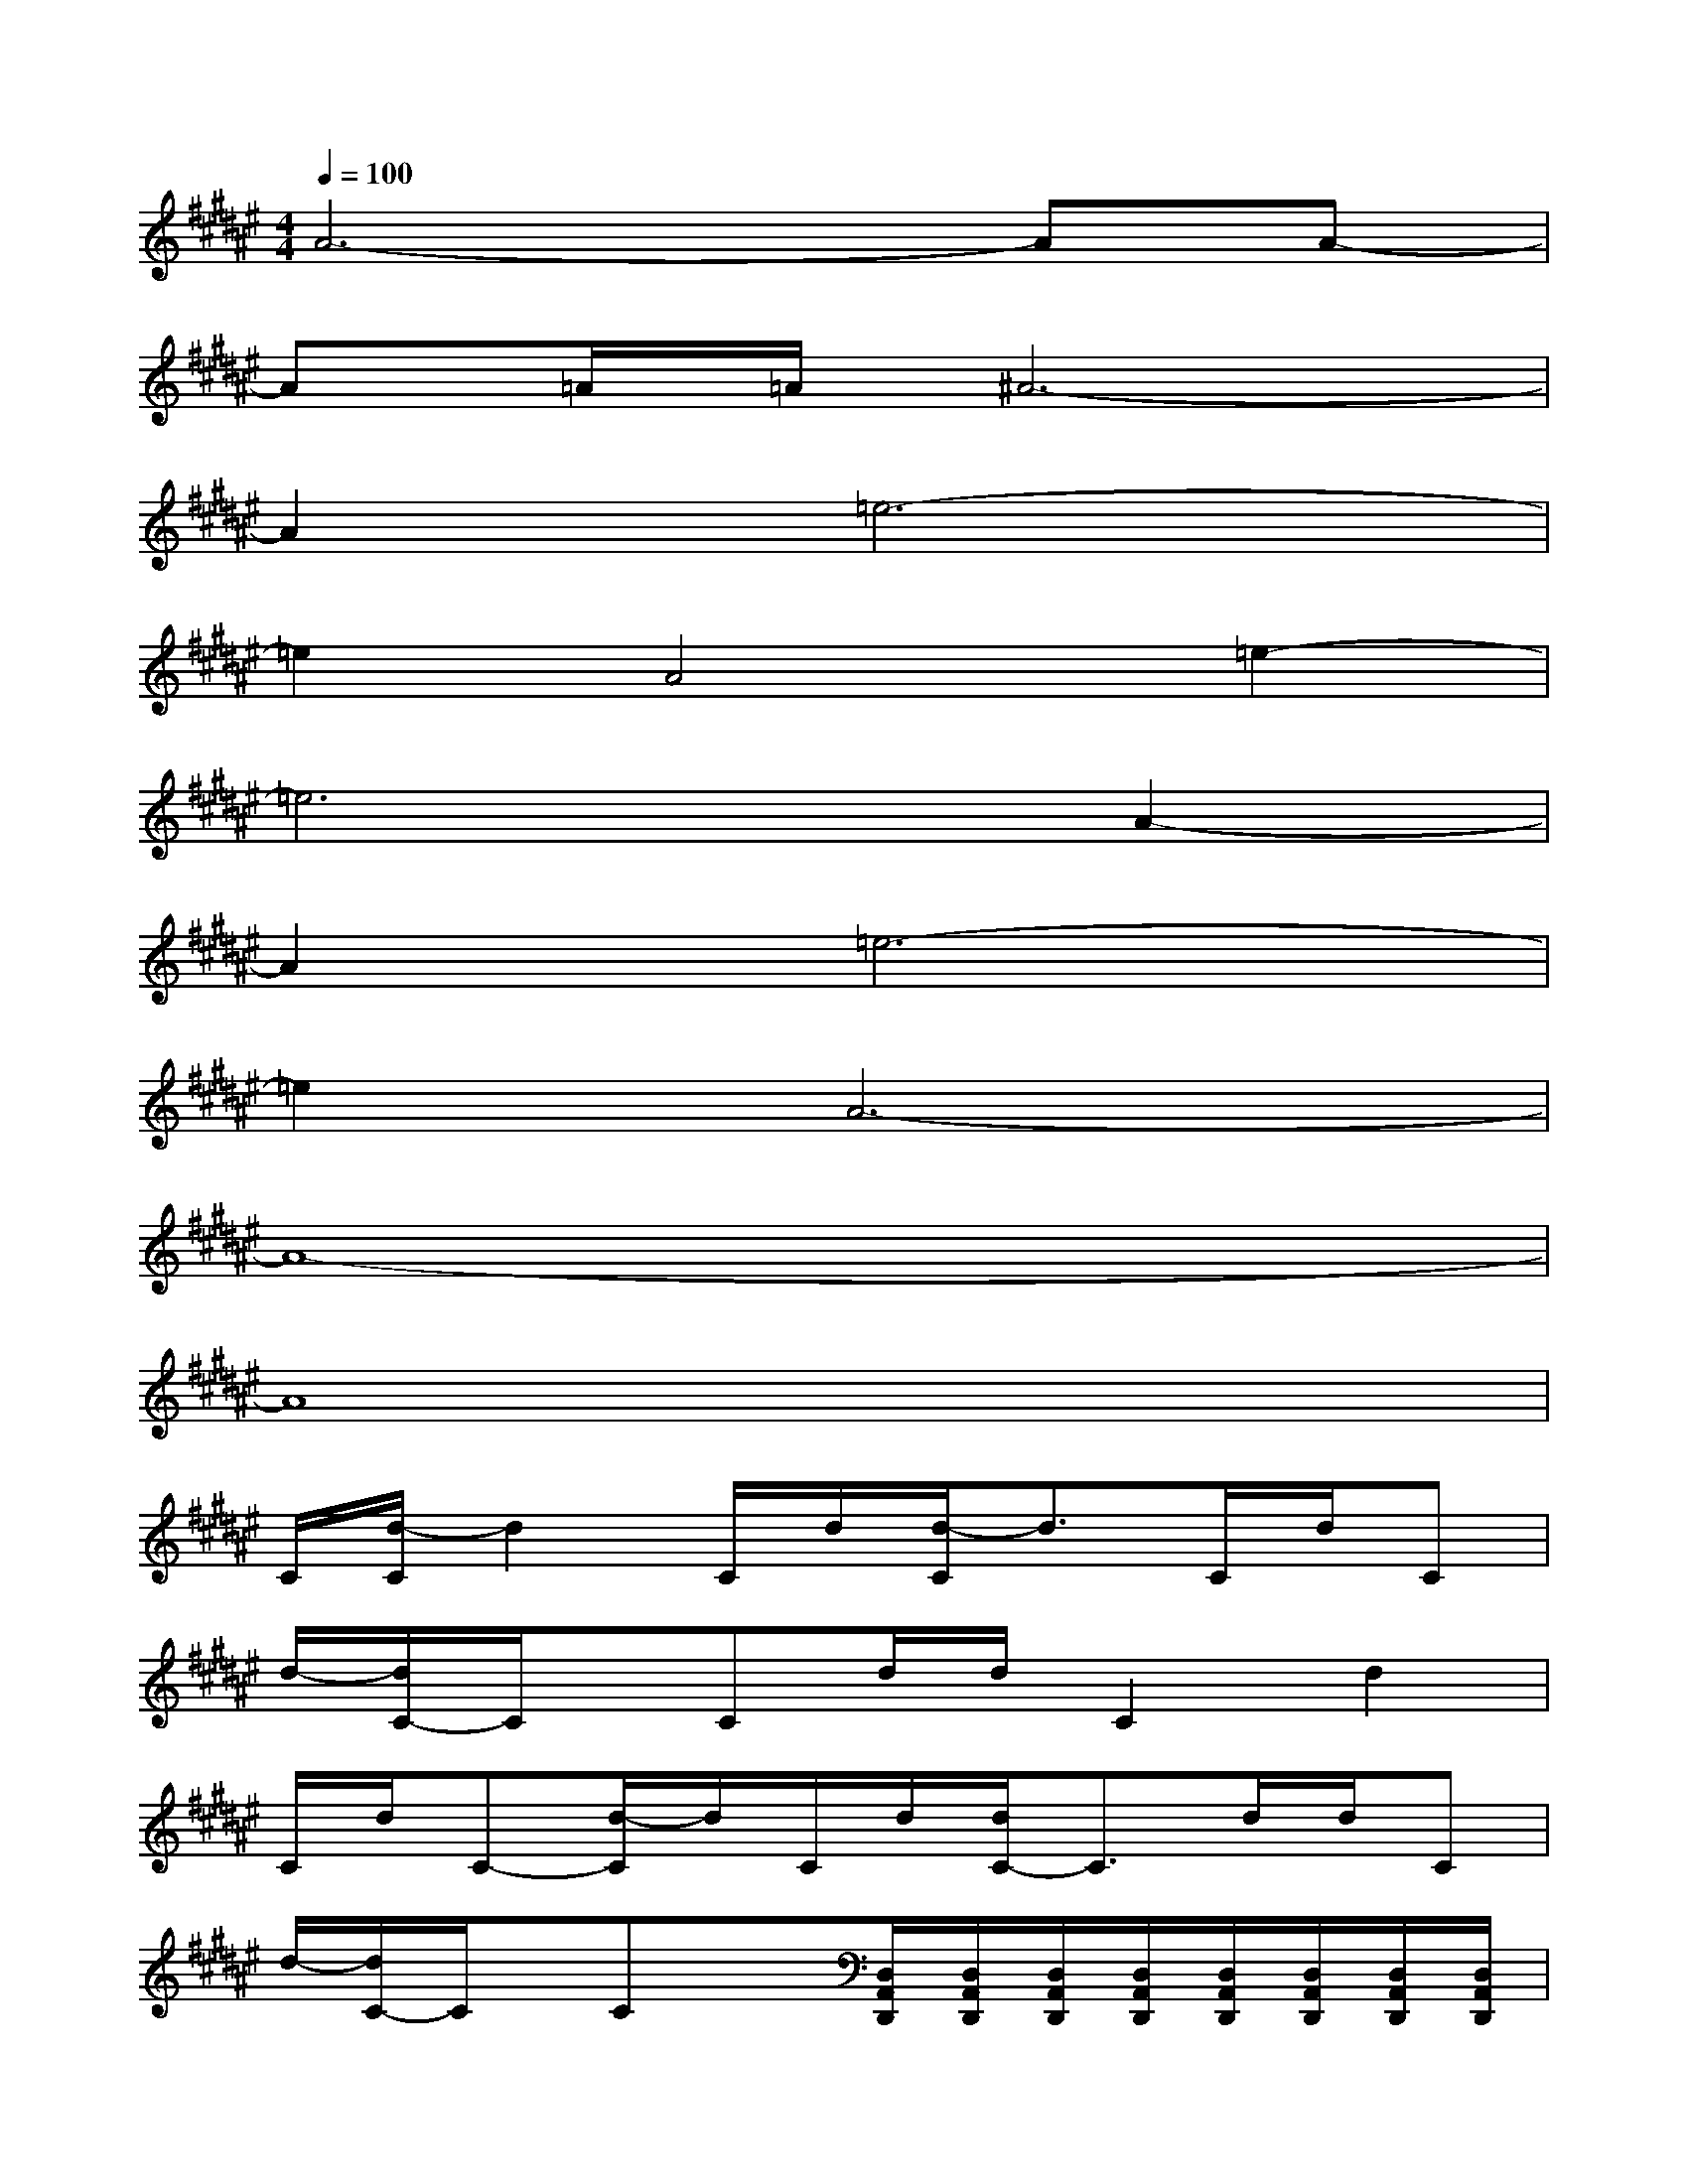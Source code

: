 X:1
T:
M:4/4
L:1/8
Q:1/4=100
K:F#%6sharps
V:1
A6-AA-|
A=A/2=A/2^A6-|
A2=e6-|
=e2A4=e2-|
=e6A2-|
A2=e6-|
=e2A6-|
A8-|
A8|
C/2[d/2-C/2]d2C/2d/2[d/2-C/2]d3/2C/2d/2C|
d/2-[d/2C/2-]C/2x/2Cd/2d/2C2d2|
C/2d/2C-[d/2-C/2]d/2C/2d/2[d/2C/2-]C3/2d/2d/2C|
d/2-[d/2C/2-]C/2x/2Cx[D,/2A,,/2D,,/2][D,/2A,,/2D,,/2][D,/2A,,/2D,,/2][D,/2A,,/2D,,/2][D,/2A,,/2D,,/2][D,/2A,,/2D,,/2][D,/2A,,/2D,,/2][D,/2A,,/2D,,/2]|
[G,/2D,/2G,,/2][G,/2D,/2G,,/2][B,/2^E,/2B,,/2][B,/2E,/2B,,/2][B,/2E,/2B,,/2][E,/2C,/2E,,/2][E,/2C,/2E,,/2][E,/2C,/2E,,/2][A,/2F,/2A,,/2][A,/2F,/2A,,/2][A,/2F,/2A,,/2][F,/2=C,/2F,,/2][F,/2=C,/2F,,/2][D,/2A,,/2D,,/2][F,/2=C,/2F,,/2][D,/2A,,/2D,,/2]|
[G,/2D,/2G,,/2][G,/2D,/2G,,/2][B,/2E,/2B,,/2][B,/2E,/2B,,/2][B,/2E,/2B,,/2][E,/2^C,/2E,,/2][E,/2C,/2E,,/2][E,/2C,/2E,,/2][A,/2F,/2A,,/2][A,/2F,/2A,,/2][A,/2F,/2A,,/2][F,/2=C,/2F,,/2][F,/2=C,/2F,,/2][D,/2A,,/2D,,/2][F,/2=C,/2F,,/2][D,/2A,,/2D,,/2]|
[G,/2D,/2G,,/2][G,/2D,/2G,,/2][B,/2E,/2B,,/2][B,/2E,/2B,,/2][B,/2E,/2B,,/2][E,/2^C,/2E,,/2][E,/2C,/2E,,/2][E,/2C,/2E,,/2][A,/2F,/2A,,/2][A,/2F,/2A,,/2][A,/2F,/2A,,/2][F,/2=C,/2F,,/2][F,/2=C,/2F,,/2][D,/2A,,/2D,,/2][F,/2=C,/2F,,/2][D,/2A,,/2D,,/2]